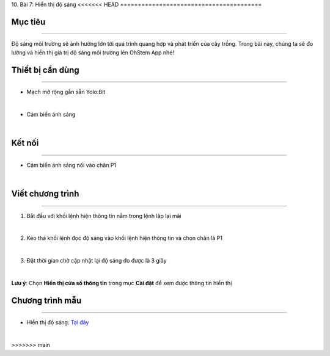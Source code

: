 10. Bài 7: Hiển thị độ sáng
<<<<<<< HEAD
========================================

Mục tiêu
--------------------
--------------------

Độ sáng môi trường sẽ ảnh hưởng lớn tới quá trình quang hợp và phát triển của cây trồng. Trong bài này, chúng ta sẽ đo lường và hiển thị giá trị độ sáng môi trường lên OhStem App nhé!

Thiết bị cần dùng
--------------------
--------------------

- Mạch mở rộng gắn sẵn Yolo:Bit

.. image:: images/planbit_31.png
    :width: 200px
    :align: center
|
- Cảm biến ánh sáng

.. image:: images/planbit_60.png
    :width: 200px
    :align: center
|

Kết nối
--------------------
---------------------

- Cảm biến ánh sáng nối vào chân P1

.. image:: images/planbit_78.png
    :width: 200px
    :align: center
|


Viết chương trình
---------------------
---------------------

1. Bắt đầu với khối lệnh hiện thông tin nằm trong lệnh lặp lại mãi

.. image:: images/planbit_79.png
    :width: 400px
    :align: center
|
2. Kéo thả khối lệnh đọc độ sáng vào khối lệnh hiện thông tin và chọn chân là P1

.. image:: images/planbit_80.png
    :width: 500px
    :align: center
|
3. Đặt thời gian chờ cập nhật lại độ sáng đo được là 3 giây

.. image:: images/planbit_81.png
    :width: 500px
    :align: center
|
**Lưu ý**: Chọn **Hiển thị cửa sổ thông tin** trong mục **Cài đặt** để xem được thông tin hiển thị


Chương trình mẫu
---------------------
---------------------

- Hiển thị độ sáng: `Tại đây <https://app.ohstem.vn/#!/share/yolobit/2Cyrr2O6jyWPP6TnEGyX8WJr54S>`_

.. image:: images/planbit_82.png
    :width: 200px
    :align: center
|
=======
========================================
>>>>>>> main

